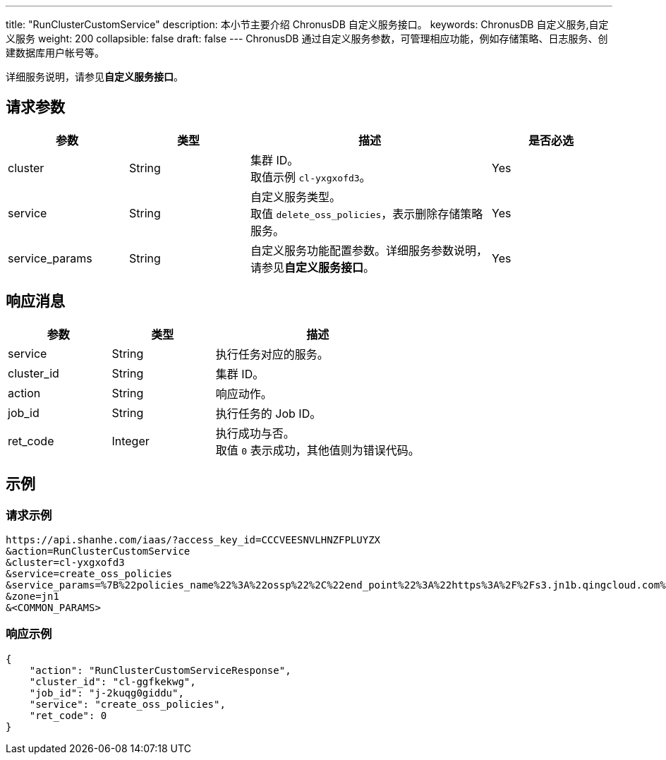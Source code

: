 ---
title: "RunClusterCustomService"
description: 本小节主要介绍 ChronusDB 自定义服务接口。
keywords: ChronusDB 自定义服务,自定义服务
weight: 200
collapsible: false
draft: false
---
ChronusDB 通过自定义服务参数，可管理相应功能，例如存储策略、日志服务、创建数据库用户帐号等。

详细服务说明，请参见**自定义服务接口**。

== 请求参数

[cols="1,1,2,1"]
|===
| 参数 | 类型 | 描述 | 是否必选

| cluster
| String
| 集群 ID。 +
取值示例 `cl-yxgxofd3`。
| Yes

| service
| String
| 自定义服务类型。 +
取值 `delete_oss_policies`，表示删除存储策略服务。
| Yes

| service_params
| String
| 自定义服务功能配置参数。详细服务参数说明，请参见**自定义服务接口**。
| Yes
|===

== 响应消息

[cols="1,1,2"]
|===
| 参数 | 类型 | 描述

| service
| String
| 执行任务对应的服务。

| cluster_id
| String
| 集群 ID。

| action
| String
| 响应动作。

| job_id
| String
| 执行任务的 Job ID。

| ret_code
| Integer
| 执行成功与否。 +
取值 `0` 表示成功，其他值则为错误代码。
|===

== 示例

=== 请求示例

[,url]
----
https://api.shanhe.com/iaas/?access_key_id=CCCVEESNVLHNZFPLUYZX
&action=RunClusterCustomService
&cluster=cl-yxgxofd3
&service=create_oss_policies
&service_params=%7B%22policies_name%22%3A%22ossp%22%2C%22end_point%22%3A%22https%3A%2F%2Fs3.jn1b.qingcloud.com%2Fqingstor%bucketname%2Fpath%2F%22%2C%22key_secret%22%3A%22e1O5aUrS8FhgSwjanP%22%2C%22key_id%22%3A%22TEM%22%7D
&zone=jn1
&<COMMON_PARAMS>
----

=== 响应示例

[,json]
----
{
    "action": "RunClusterCustomServiceResponse",
    "cluster_id": "cl-ggfkekwg",
    "job_id": "j-2kuqg0giddu",
    "service": "create_oss_policies",
    "ret_code": 0
}
----
